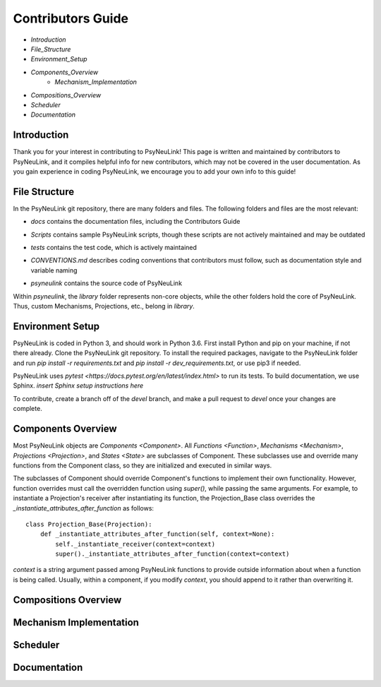 Contributors Guide
==================

* `Introduction`
* `File_Structure`
* `Environment_Setup`
* `Components_Overview`
    * `Mechanism_Implementation`
* `Compositions_Overview`
* `Scheduler`
* `Documentation`

.. _Introduction:

Introduction
------------

Thank you for your interest in contributing to PsyNeuLink! This page is written and maintained by contributors to PsyNeuLink, and it compiles helpful info for new contributors, which may not be covered in the user documentation. As you gain experience in coding PsyNeuLink, we encourage you to add your own info to this guide!

.. _File_Structure:

File Structure
--------------

In the PsyNeuLink git repository, there are many folders and files. The following folders and files are the most relevant:

- *docs* contains the documentation files, including the Contributors Guide
..
    * *source* contains the Sphinx files used to generate the HTML documentation
    * *build* contains the generated HTML documentation, which is generated using the Sphinx `html` command
..
- *Scripts* contains sample PsyNeuLink scripts, though these scripts are not actively maintained and may be outdated
..
- *tests* contains the test code, which is actively maintained
..
- *CONVENTIONS.md* describes coding conventions that contributors must follow, such as documentation style and variable naming
..
- *psyneulink* contains the source code of PsyNeuLink

Within *psyneulink*, the *library* folder represents non-core objects, while the other folders hold the core of PsyNeuLink. Thus, custom Mechanisms, Projections, etc., belong in *library*.

.. _Environment_Setup:

Environment Setup
-----------------

PsyNeuLink is coded in Python 3, and should work in Python 3.6. First install Python and pip on your machine, if not there already. Clone the PsyNeuLink git repository. To install the required packages, navigate to the PsyNeuLink folder and run `pip install -r requirements.txt` and `pip install -r dev_requirements.txt`, or use pip3 if needed.

PsyNeuLink uses `pytest <https://docs.pytest.org/en/latest/index.html>` to run its tests. To build documentation, we use Sphinx. *insert Sphinx setup instructions here*

To contribute, create a branch off of the `devel` branch, and make a pull request to `devel` once your changes are complete.

.. _Components_Overview:

Components Overview
-------------------

Most PsyNeuLink objects are `Components <Component>`. All `Functions <Function>`, `Mechanisms <Mechanism>`, `Projections <Projection>`, and `States <State>` are subclasses of Component. These subclasses use and override many functions from the Component class, so they are initialized and executed in similar ways.

The subclasses of Component should override Component's functions to implement their own functionality. However, function overrides must call the overridden function using `super()`, while passing the same arguments. For example, to instantiate a Projection's receiver after instantiating its function, the Projection_Base class overrides the `_instantiate_attributes_after_function` as follows::

    class Projection_Base(Projection):
	def _instantiate_attributes_after_function(self, context=None):
            self._instantiate_receiver(context=context)
            super()._instantiate_attributes_after_function(context=context)

`context` is a string argument passed among PsyNeuLink functions to provide outside information about when a function is being called. Usually, within a component, if you modify `context`, you should append to it rather than overwriting it.

.. _Compositions_Overview:

Compositions Overview
---------------------

.. _Mechanism_Implementation:

Mechanism Implementation
------------------------

.. _Scheduler:

Scheduler
---------

.. _Documentation:

Documentation
-------------